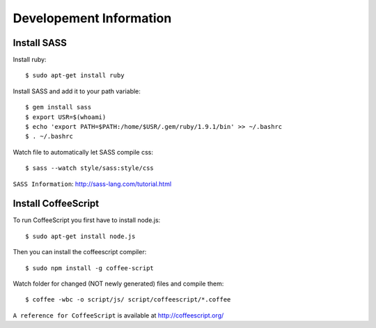 Developement Information
========================


Install SASS
------------

Install ruby::

 $ sudo apt-get install ruby

Install SASS and add it to your path variable::
  
 $ gem install sass
 $ export USR=$(whoami)
 $ echo 'export PATH=$PATH:/home/$USR/.gem/ruby/1.9.1/bin' >> ~/.bashrc
 $ . ~/.bashrc

Watch file to automatically let SASS compile css::

 $ sass --watch style/sass:style/css

``SASS Information``: http://sass-lang.com/tutorial.html


Install CoffeeScript
--------------------

To run CoffeeScript you first have to install node.js::

 $ sudo apt-get install node.js

Then you can install the coffeescript compiler::
 
 $ sudo npm install -g coffee-script

Watch folder for changed (NOT newly generated) files and compile them::

 $ coffee -wbc -o script/js/ script/coffeescript/*.coffee

``A reference for CoffeeScript`` is available at http://coffeescript.org/
